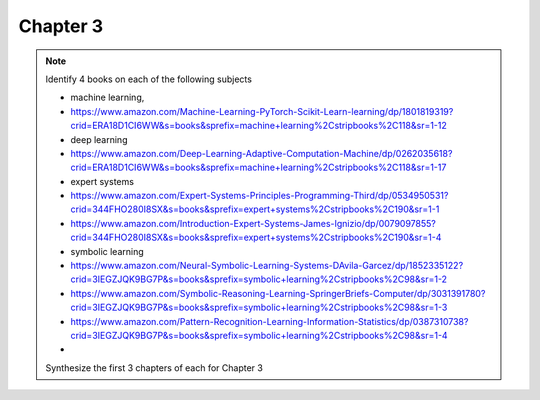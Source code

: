 ###########
 Chapter 3
###########

.. note::

   Identify 4 books on each of the following subjects

   -  machine learning,
   -  https://www.amazon.com/Machine-Learning-PyTorch-Scikit-Learn-learning/dp/1801819319?crid=ERA18D1CI6WW&s=books&sprefix=machine+learning%2Cstripbooks%2C118&sr=1-12
   -  deep learning
   -  https://www.amazon.com/Deep-Learning-Adaptive-Computation-Machine/dp/0262035618?crid=ERA18D1CI6WW&s=books&sprefix=machine+learning%2Cstripbooks%2C118&sr=1-17
   -  expert systems
   -  https://www.amazon.com/Expert-Systems-Principles-Programming-Third/dp/0534950531?crid=344FHO280I8SX&s=books&sprefix=expert+systems%2Cstripbooks%2C190&sr=1-1
   -  https://www.amazon.com/Introduction-Expert-Systems-James-Ignizio/dp/0079097855?crid=344FHO280I8SX&s=books&sprefix=expert+systems%2Cstripbooks%2C190&sr=1-4
   -  symbolic learning
   -  https://www.amazon.com/Neural-Symbolic-Learning-Systems-DAvila-Garcez/dp/1852335122?crid=3IEGZJQK9BG7P&s=books&sprefix=symbolic+learning%2Cstripbooks%2C98&sr=1-2
   -  https://www.amazon.com/Symbolic-Reasoning-Learning-SpringerBriefs-Computer/dp/3031391780?crid=3IEGZJQK9BG7P&s=books&sprefix=symbolic+learning%2Cstripbooks%2C98&sr=1-3
   -  https://www.amazon.com/Pattern-Recognition-Learning-Information-Statistics/dp/0387310738?crid=3IEGZJQK9BG7P&s=books&sprefix=symbolic+learning%2Cstripbooks%2C98&sr=1-4
   -

   Synthesize the first 3 chapters of each for Chapter 3
